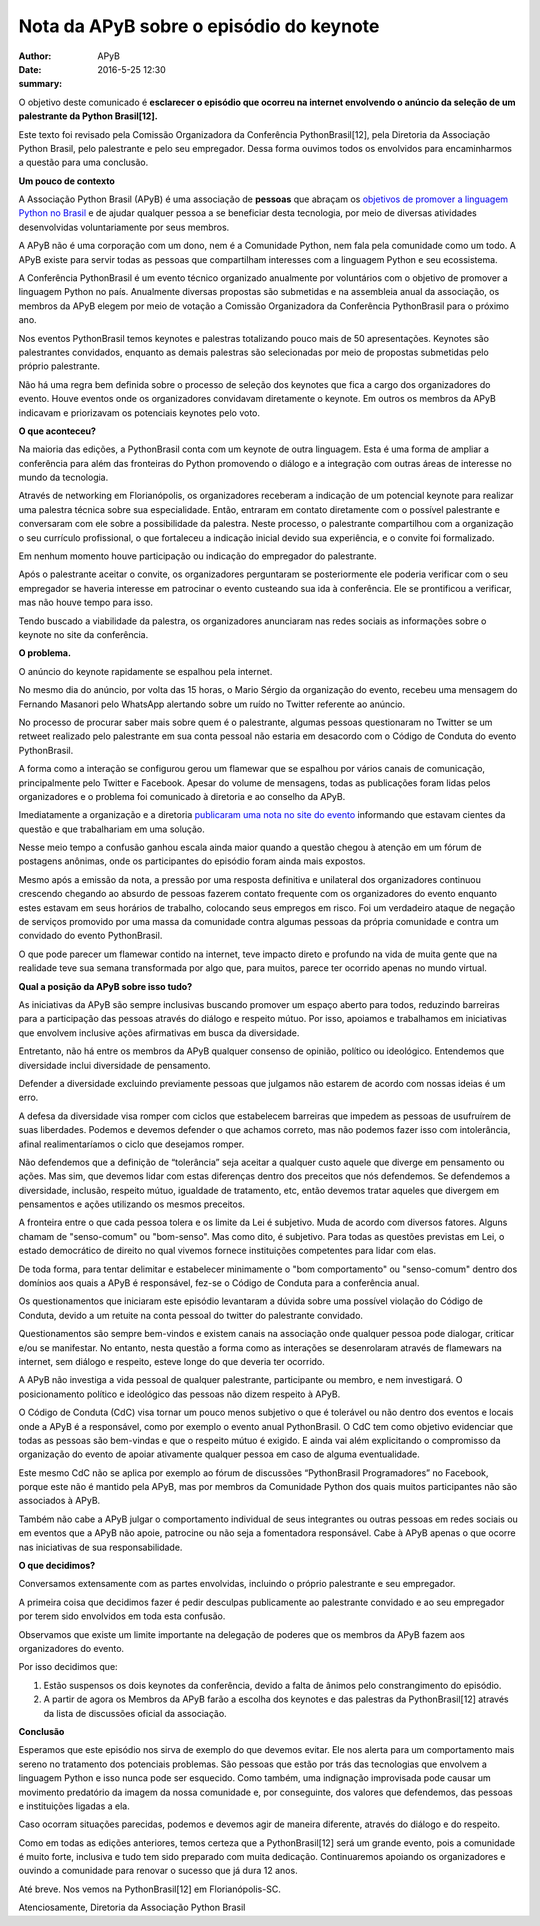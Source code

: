 Nota da APyB sobre o episódio do keynote
=========================================

:author: APyB
:date: 2016-5-25 12:30
:summary: 

O objetivo deste comunicado é **esclarecer o episódio que ocorreu na internet envolvendo o anúncio da seleção de um palestrante da Python Brasil[12].**

Este texto foi revisado pela Comissão Organizadora da Conferência PythonBrasil[12], pela Diretoria da Associação Python Brasil, pelo palestrante e pelo seu empregador. Dessa forma ouvimos todos os envolvidos para encaminharmos a questão para uma conclusão.

**Um pouco de contexto**

A Associação Python Brasil (APyB)  é uma associação de **pessoas** que abraçam os `objetivos de promover a linguagem Python no Brasil`__ e de ajudar qualquer pessoa a se beneficiar desta tecnologia, por meio de diversas atividades desenvolvidas voluntariamente por seus membros.

A APyB não é uma corporação com um dono, nem é a Comunidade Python, nem fala pela comunidade como um todo. A APyB existe para servir todas as pessoas que compartilham interesses com a linguagem Python e seu ecossistema.

A Conferência PythonBrasil é um evento técnico organizado anualmente por voluntários com o objetivo de promover a linguagem Python no país. Anualmente diversas propostas são submetidas e na assembleia anual da associação, os membros da APyB elegem por meio de votação a Comissão Organizadora da Conferência PythonBrasil para o próximo ano.

Nos eventos PythonBrasil temos keynotes e palestras totalizando pouco mais de 50 apresentações. Keynotes são palestrantes convidados, enquanto as demais palestras são selecionadas por meio de propostas submetidas pelo próprio palestrante.

Não há uma regra bem definida sobre o processo de seleção dos keynotes que fica a cargo dos organizadores do evento. Houve eventos onde os organizadores convidavam diretamente o keynote. Em outros os membros da APyB indicavam e priorizavam os potenciais keynotes pelo voto.

**O que aconteceu?**

Na maioria das edições, a PythonBrasil conta com um keynote de outra linguagem. Esta é uma forma de ampliar a conferência para além das fronteiras do Python promovendo o diálogo e a integração com outras áreas de interesse no mundo da tecnologia.

Através de networking em Florianópolis, os organizadores receberam a indicação de um potencial keynote para realizar uma palestra técnica sobre sua especialidade. Então, entraram em contato diretamente com o possível palestrante e conversaram com ele sobre a possibilidade da palestra. Neste processo, o palestrante compartilhou com a organização o seu currículo profissional, o que fortaleceu a indicação inicial devido sua experiência, e o convite foi formalizado.

Em nenhum momento houve participação ou indicação do empregador do palestrante.

Após o palestrante aceitar o convite, os organizadores perguntaram se posteriormente ele poderia verificar com o seu empregador se haveria interesse em patrocinar o evento custeando sua ida à conferência. Ele se prontificou a verificar, mas não houve tempo para isso.

Tendo buscado a viabilidade da palestra, os organizadores anunciaram nas redes sociais as informações sobre o keynote no site da conferência.

**O problema.**

O anúncio do keynote rapidamente se espalhou pela internet.

No mesmo dia do anúncio, por volta das 15 horas, o Mario Sérgio da organização do evento, recebeu uma mensagem do Fernando Masanori pelo WhatsApp alertando sobre um ruído no Twitter referente ao anúncio.

No processo de procurar saber mais sobre quem é o palestrante, algumas pessoas questionaram no Twitter se um retweet realizado pelo palestrante em sua conta pessoal não estaria em desacordo com o Código de Conduta do evento PythonBrasil.

A forma como a interação se configurou gerou um flamewar que se espalhou por vários canais de comunicação, principalmente pelo Twitter e Facebook. Apesar do volume de mensagens, todas as publicações foram lidas pelos organizadores e o problema foi comunicado à diretoria e ao conselho da APyB.

Imediatamente a organização e a diretoria `publicaram uma nota no site do evento`__ informando que estavam cientes da questão e que trabalhariam em uma solução.

Nesse meio tempo a confusão ganhou escala ainda maior quando a questão chegou à atenção em um fórum de postagens anônimas, onde os participantes do episódio foram ainda mais expostos.

Mesmo após a emissão da nota, a pressão por uma resposta definitiva e unilateral dos organizadores continuou crescendo chegando ao absurdo de pessoas fazerem contato frequente com os organizadores do evento enquanto estes estavam em seus horários de trabalho, colocando seus empregos em risco. Foi um verdadeiro ataque de negação de serviços promovido por uma massa da comunidade contra algumas pessoas da própria comunidade e contra um convidado do evento PythonBrasil.

O que pode parecer um flamewar contido na internet, teve impacto direto e profundo na vida de muita gente que na realidade teve sua semana transformada por algo que, para muitos, parece ter ocorrido apenas no mundo virtual.

**Qual a posição da APyB sobre isso tudo?**

As iniciativas da APyB são sempre inclusivas buscando promover um espaço aberto para todos, reduzindo barreiras para a participação das pessoas através do diálogo e respeito mútuo. Por isso, apoiamos e trabalhamos em iniciativas que envolvem inclusive ações afirmativas em busca da diversidade.

Entretanto, não há entre os membros da APyB qualquer consenso de opinião, político ou ideológico. Entendemos que diversidade inclui diversidade de pensamento.

Defender a diversidade excluindo previamente pessoas que julgamos não estarem de acordo com nossas ideias é um erro.

A defesa da diversidade visa romper com ciclos que estabelecem barreiras que impedem as pessoas de usufruírem de suas liberdades. Podemos e devemos defender o que achamos correto, mas não podemos fazer isso com intolerância, afinal realimentaríamos o ciclo que desejamos romper.

Não defendemos que a definição de “tolerância” seja aceitar a qualquer custo aquele que diverge em pensamento ou ações. Mas sim, que devemos lidar com estas diferenças dentro dos preceitos que nós defendemos. Se defendemos a diversidade, inclusão, respeito mútuo, igualdade de tratamento, etc, então devemos tratar aqueles que divergem em pensamentos e ações utilizando os mesmos preceitos.

A fronteira entre o que cada pessoa tolera e os limite da Lei é subjetivo. Muda de acordo com diversos fatores. Alguns chamam de "senso-comum" ou "bom-senso". Mas como dito, é subjetivo. Para todas as questões previstas em Lei, o estado democrático de direito no qual vivemos fornece instituições competentes para lidar com elas.

De toda forma, para tentar delimitar e estabelecer minimamente o "bom comportamento" ou "senso-comum" dentro dos domínios aos quais a APyB é responsável, fez-se o Código de Conduta para a conferência anual.

Os questionamentos que iniciaram este episódio levantaram a dúvida sobre uma possível violação do Código de Conduta, devido a um retuite na conta pessoal do twitter do palestrante convidado.

Questionamentos são sempre bem-vindos e existem canais na associação onde qualquer pessoa pode dialogar, criticar e/ou se manifestar. No entanto, nesta questão a forma como as interações se desenrolaram através de flamewars na internet, sem diálogo e respeito, esteve longe do que deveria ter ocorrido.

A APyB não investiga a vida pessoal de qualquer palestrante, participante ou membro, e nem investigará. O posicionamento político e ideológico das pessoas não dizem respeito à APyB.

O Código de Conduta (CdC) visa tornar um pouco menos subjetivo o que é tolerável ou não dentro dos eventos e locais onde a APyB é a responsável, como por exemplo o evento anual PythonBrasil. O CdC tem como objetivo evidenciar que todas as pessoas são bem-vindas e que o respeito mútuo é exigido. E ainda vai além explicitando o compromisso da organização do evento de apoiar ativamente qualquer pessoa em caso de alguma eventualidade.

Este mesmo CdC não se aplica por exemplo ao fórum de discussões “PythonBrasil Programadores” no Facebook, porque este não é mantido pela APyB, mas por membros da Comunidade Python dos quais muitos participantes não são associados à APyB.

Também não cabe a APyB julgar o comportamento individual de seus integrantes ou outras pessoas em redes sociais ou em eventos que a APyB não apoie, patrocine ou não seja a fomentadora responsável. Cabe à APyB apenas o que ocorre nas iniciativas de sua responsabilidade.

**O que decidimos?**

Conversamos extensamente com as partes envolvidas, incluindo o próprio palestrante e seu empregador.

A primeira coisa que decidimos fazer é pedir desculpas publicamente ao palestrante convidado e ao seu empregador por terem sido envolvidos em toda esta confusão.

Observamos que existe um limite importante na delegação de poderes que os membros da APyB fazem aos organizadores do evento.

Por isso decidimos que:

1) Estão suspensos os dois keynotes da conferência, devido a falta de ânimos pelo constrangimento do episódio.

2) A partir de agora os Membros da APyB farão a escolha dos keynotes e das palestras da PythonBrasil[12] através da lista de discussões oficial da associação.

**Conclusão**

Esperamos que este episódio nos sirva de exemplo do que devemos evitar. Ele nos alerta para um comportamento mais sereno no tratamento dos potenciais problemas. São pessoas que estão por trás das tecnologias que envolvem a linguagem Python e isso nunca pode ser esquecido. Como também, uma indignação improvisada pode causar um movimento predatório da imagem da nossa comunidade e, por conseguinte, dos valores que defendemos, das pessoas e instituições ligadas a ela.

Caso ocorram situações parecidas, podemos e devemos agir de maneira diferente, através do diálogo e do respeito.

Como em todas as edições anteriores, temos certeza que a PythonBrasil[12] será um grande evento, pois a comunidade é muito forte, inclusiva e tudo tem sido preparado com muita dedicação. Continuaremos apoiando os organizadores e ouvindo a comunidade para renovar o sucesso que já dura 12 anos.

Até breve. Nos vemos na PythonBrasil[12] em Florianópolis-SC.


Atenciosamente,
Diretoria da Associação Python Brasil

.. _Brasil: https://github.com/pythonbrasil/estatuto

__ Brasil_

.. _evento: http://blog.pythonbrasil.org.br/nota-de-esclarecimento.html

__ evento_
